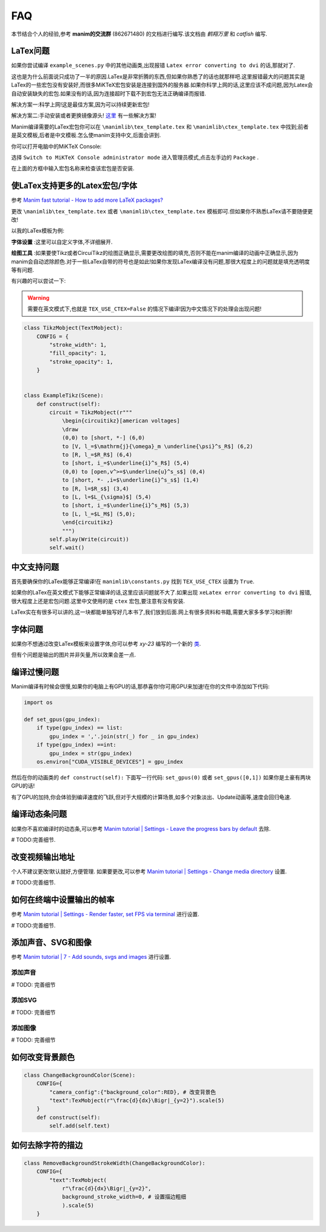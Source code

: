 FAQ
====

本节结合个人的经验,参考 **manim的交流群** (862671480) 的文档进行编写.该文档由 `鹤翔万里` 和 `catfish` 编写.

LaTex问题
-----------

如果你尝试编译 ``example_scenes.py`` 中的其他动画类,出现报错 ``Latex error converting to dvi`` 的话,那就对了.

这也是为什么前面说只成功了一半的原因.LaTex是非常折腾的东西,但如果你熟悉了的话也就那样吧.这里报错最大的问题其实是LaTex的一些宏包没有安装好,而很多MiKTeX宏包安装是连接到国外的服务器.如果你科学上网的话,这里应该不成问题,因为Latex会自动安装缺失的宏包.如果没有的话,因为连接超时下载不到宏包无法正确编译而报错.

解决方案一:科学上网!这是最佳方案,因为可以持续更新宏包!

解决方案二:手动安装或者更换镜像源头! `这里 <https://www.zhihu.com/question/26584112>`_ 有一些解决方案!

Manim编译需要的LaTex宏包你可以在 ``\manimlib\tex_template.tex`` 和 ``\manimlib\ctex_template.tex`` 中找到;前者是英文模板,后者是中文模板.怎么使manim支持中文,后面会讲到.

你可以打开电脑中的MiKTeX Console:

.. image:: 2020-03-13-14-32-19.png

选择 ``Switch to MiKTeX Console administrator mode`` 进入管理员模式,点击左手边的 ``Package`` . 

.. image:: 2020-03-13-14-35-23.png

在上面的方框中输入宏包名称来检查该宏包是否安装.

使LaTex支持更多的Latex宏包/字体
----------------------------

参考 `Manim fast tutorial - How to add more LaTeX packages? <Manim fast tutorial - How to add more LaTeX packages?>`_

更改 ``\manimlib\tex_template.tex`` 或者 ``\manimlib\ctex_template.tex`` 模板即可.但如果你不熟悉LaTex请不要随便更改!

以我的LaTex模板为例:

.. code-block:: latex
    :emphasize-lines: 19-33, 35-37
    :linenos:

    \documentclass[preview]{standalone}

    \usepackage[english]{babel}
    \usepackage{amsmath}
    \usepackage{amssymb}
    \usepackage{dsfont}
    \usepackage{setspace}
    \usepackage{tipa}
    \usepackage{relsize}
    \usepackage{textcomp}
    \usepackage{mathrsfs}
    \usepackage{wasysym}
    \usepackage{ragged2e}
    \usepackage{physics}
    \usepackage{listings}
    \usepackage{xcolor}
    % \usepackage{microtype}

    %% 字体设置
    \usepackage[T1,OT1]{fontenc}
    \usepackage{palatino}  % english defalut font
    \usepackage{calligra}  % hand-writing \calligra
    \newcommand{\sz}[1]{\fontencoding{OT1}\fontfamily{pplj}\fontseries{m}\selectfont #1}   % non-aligned number
    \newcommand{\gt}[1]{\fontencoding{OT1}\fontfamily{pgoth}\fontseries{m}\selectfont #1}  % Gothic font

    %% xelatex font
    \usepackage{fontspec}
    \usepackage{xeCJK}
    \setCJKmainfont[BoldFont={Noto Sans S Chinese}]{Noto Serif CJK SC}
    \setCJKmonofont{Noto Serif CJK SC}
    \setCJKsansfont{Noto Serif CJK SC SemiBold}  % \sf Chinese title font
    \setmainfont{Palatino-Roman}    % \sf English hand-writing font
    \setsansfont{Zapfino}

    %% 绘图工具
    \usepackage[siunitx,RPvoltages,european]{circuitikz}
    \usepackage{tikz}

    % \DisableLigatures{encoding = *, family = * }

    \linespread{1}

    \begin{document}

    YourTextHere

    \end{document}

**字体设置** :这里可以自定义字体,不详细展开.

**绘图工具** :如果要使Tikz或者CircuiTikz的绘图正确显示,需要更改绘图的填充,否则不能在manim编译的动画中正确显示,因为manim会自动滤除颜色.对于一些LaTex自带的符号也是如此!如果你发现LaTex编译没有问题,那很大程度上的问题就是填充透明度等有问题.

有兴趣的可以尝试一下:

.. warning:: 需要在英文模式下,也就是 ``TEX_USE_CTEX=False`` 的情况下编译!因为中文情况下的处理会出现问题!

.. code-block:: python

    class TikzMobject(TextMobject):
        CONFIG = {
            "stroke_width": 1,
            "fill_opacity": 1,
            "stroke_opacity": 1,
        }


    class ExampleTikz(Scene):
        def construct(self):
            circuit = TikzMobject(r"""
                \begin{circuitikz}[american voltages]
                \draw
                (0,0) to [short, *-] (6,0)
                to [V, l_=$\mathrm{j}{\omega}_m \underline{\psi}^s_R$] (6,2) 
                to [R, l_=$R_R$] (6,4) 
                to [short, i_=$\underline{i}^s_R$] (5,4) 
                (0,0) to [open,v^>=$\underline{u}^s_s$] (0,4) 
                to [short, *- ,i=$\underline{i}^s_s$] (1,4) 
                to [R, l=$R_s$] (3,4)
                to [L, l=$L_{\sigma}$] (5,4) 
                to [short, i_=$\underline{i}^s_M$] (5,3) 
                to [L, l_=$L_M$] (5,0); 
                \end{circuitikz}
                """)
            self.play(Write(circuit))
            self.wait()

.. image:: ExampleTikz.gif

中文支持问题
-------------

首先要确保你的LaTex能够正常编译!在 ``manimlib\constants.py`` 找到 ``TEX_USE_CTEX`` 设置为 ``True``.

如果你的LaTex在英文模式下能够正常编译的话,这里应该问题就不大了.如果出现 ``xeLatex error converting to dvi`` 报错,很大程度上还是宏包问题.这里中文使用的是 ``ctex`` 宏包,要注意有没有安装.

LaTex实在有很多可以讲的,这一块都能单独写好几本书了,我们放到后面.网上有很多资料和书籍,需要大家多多学习和折腾!

字体问题
----------

如果你不想通过改变LaTex模板来设置字体,你可以参考 `xy-23` 编写的一个新的 `类 <https://github.com/3b1b/manim/pull/680>`_.

但有个问题是输出的图片并非矢量,所以效果会差一点.

编译过慢问题
-------------

Manim编译有时候会很慢,如果你的电脑上有GPU的话,那恭喜你!你可用GPU来加速!在你的文件中添加如下代码:

.. code-block:: python

    import os

    def set_gpus(gpu_index):
        if type(gpu_index) == list:
            gpu_index = ','.join(str(_) for _ in gpu_index)
        if type(gpu_index) ==int:
            gpu_index = str(gpu_index)
        os.environ["CUDA_VISIBLE_DEVICES"] = gpu_index

然后在你的动画类的 ``def construct(self):`` 下面写一行代码: ``set_gpus(0)`` 或者 ``set_gpus([0,1])`` 如果你是土豪有两块GPU的话!

有了GPU的加持,你会体验到编译速度的飞跃,但对于大规模的计算场景,如多个对象淡出、Update动画等,速度会回归龟速.

编译动态条问题
--------------

如果你不喜欢编译时的动态条,可以参考 `Manim tutorial | Settings - Leave the progress bars by default <https://www.youtube.com/watch?v=K8dVFqXR2JM>`_ 去除.

# TODO:完善细节.

改变视频输出地址
-----------------

个人不建议更改!默认就好,方便管理. 如果要更改,可以参考 `Manim tutorial | Settings - Change media directory <https://www.youtube.com/watch?v=I9rHHiKqTWY>`_ 设置.

# TODO:完善细节.

如何在终端中设置输出的帧率
-------------------------

参考 `Manim tutorial | Settings - Render faster, set FPS via terminal <https://www.youtube.com/watch?v=cyIz0Oh3lWY>`_ 进行设置.

# TODO:完善细节.

添加声音、SVG和图像
------------------

参考 `Manim tutorial | 7 - Add sounds, svgs and images <https://www.youtube.com/watch?v=tsMGRN3ZfAg>`_ 进行设置.

添加声音
#########

# TODO: 完善细节

添加SVG
#########

# TODO: 完善细节

添加图像
#########

# TODO: 完善细节

如何改变背景颜色
----------------------

.. code-block:: python

    class ChangeBackgroundColor(Scene):
        CONFIG={
            "camera_config":{"background_color":RED}, # 改变背景色
            "text":TexMobject(r"\frac{d}{dx}\Bigr|_{y=2}").scale(5)
        }
        def construct(self):
            self.add(self.text)

.. image:: ChangeBackgroundColor.png

如何去除字符的描边
------------------

.. code-block:: python

    class RemoveBackgroundStrokeWidth(ChangeBackgroundColor):
        CONFIG={
            "text":TexMobject(
                r"\frac{d}{dx}\Bigr|_{y=2}",
                background_stroke_width=0, # 设置描边粗细 
                ).scale(5)
        }

.. image:: RemoveBackgroundStrokeWidth.png